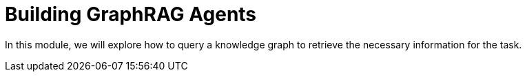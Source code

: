 = Building GraphRAG Agents
:order: 3

In this module, we will explore how to query a knowledge graph to retrieve the necessary information for the task.
